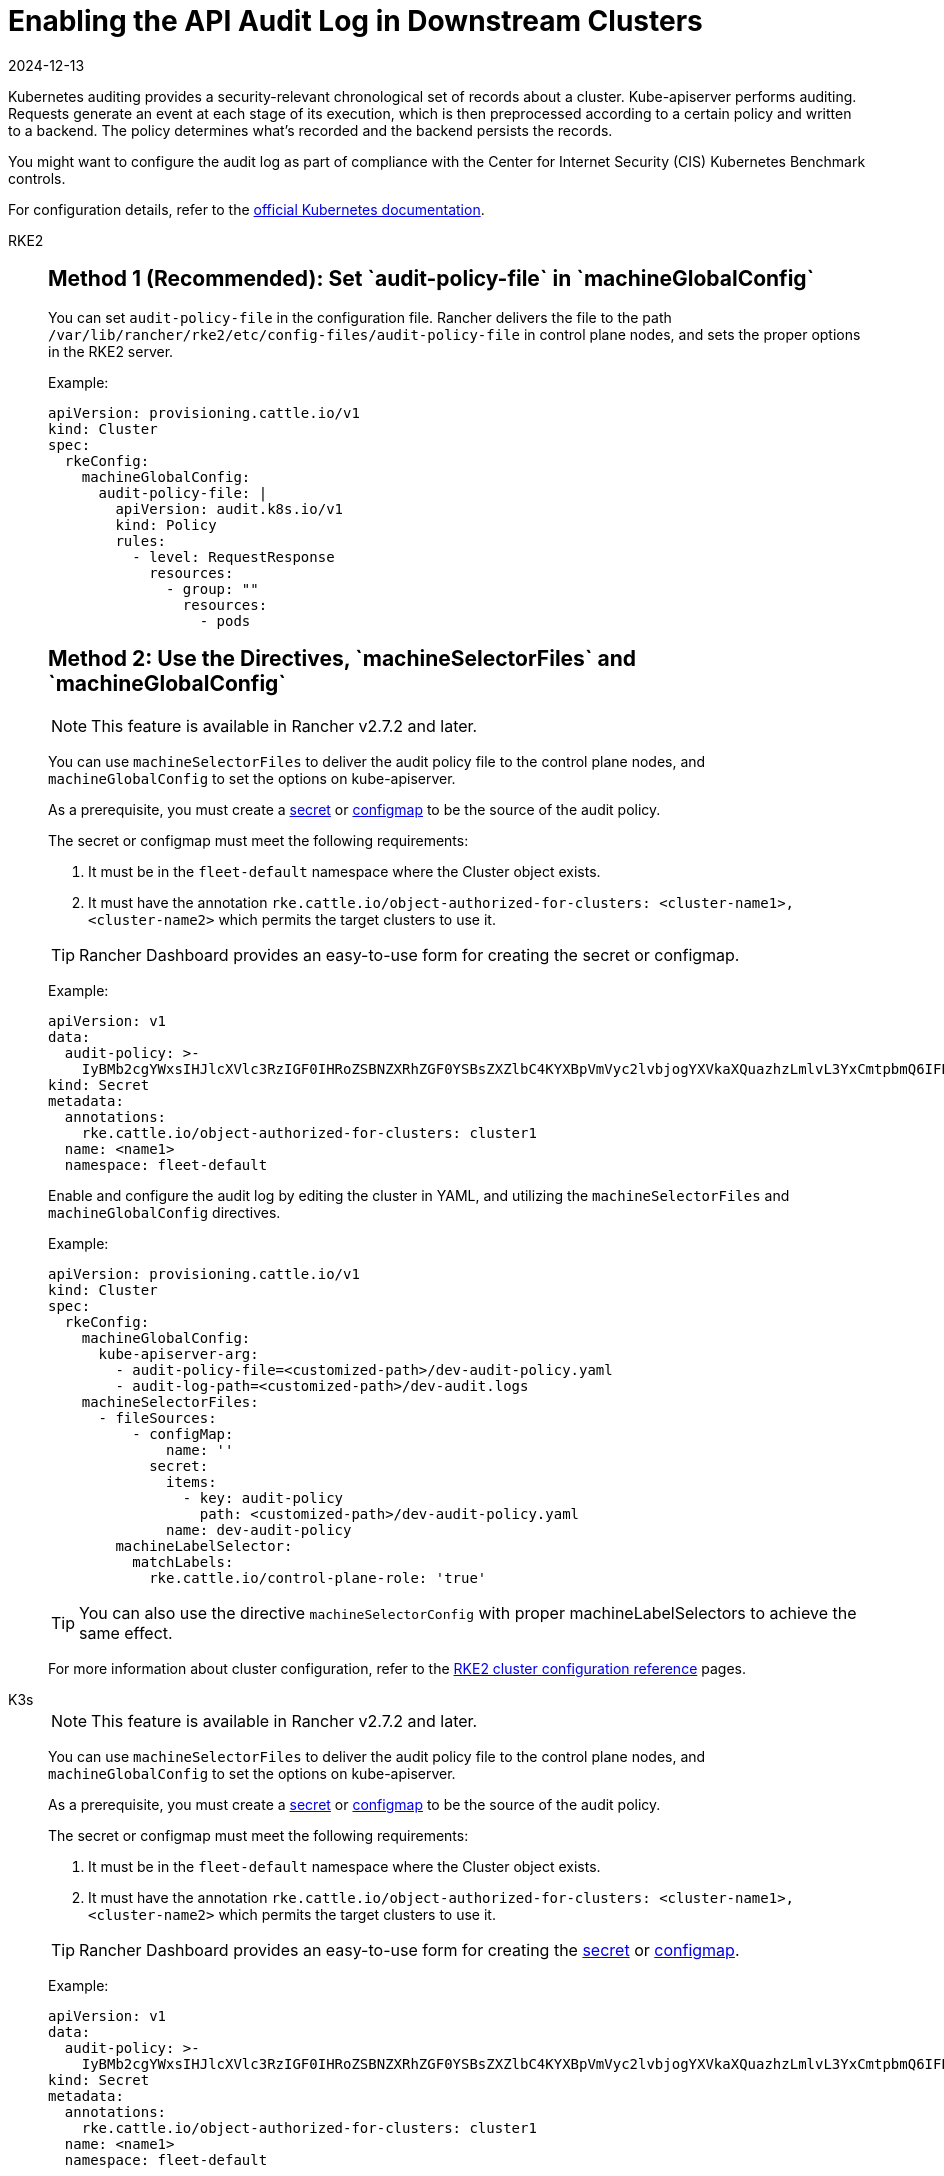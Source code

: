 = Enabling the API Audit Log in Downstream Clusters
:revdate: 2024-12-13
:page-revdate: {revdate}

Kubernetes auditing provides a security-relevant chronological set of records about a cluster. Kube-apiserver performs auditing. Requests generate an event at each stage of its execution, which is then preprocessed according to a certain policy and written to a backend. The policy determines what's recorded and the backend persists the records.

You might want to configure the audit log as part of compliance with the Center for Internet Security (CIS) Kubernetes Benchmark controls.

For configuration details, refer to the https://kubernetes.io/docs/tasks/debug/debug-cluster/audit/[official Kubernetes documentation].

[tabs,sync-group-id=k8s-distro]
======
RKE2::
+
--
[pass]
<h2><a id="_method_1_recommended_set_audit-policy-file_in_machineglobalconfig"></a>Method 1 (Recommended): Set `audit-policy-file` in `machineGlobalConfig`</h2>

You can set `audit-policy-file` in the configuration file. Rancher delivers the file to the path `/var/lib/rancher/rke2/etc/config-files/audit-policy-file` in control plane nodes, and sets the proper options in the RKE2 server.

Example:

[,yaml]
----
apiVersion: provisioning.cattle.io/v1
kind: Cluster
spec:
  rkeConfig:
    machineGlobalConfig:
      audit-policy-file: |
        apiVersion: audit.k8s.io/v1
        kind: Policy
        rules:
          - level: RequestResponse
            resources:
              - group: ""
                resources:
                  - pods
----

[pass]
<h2><a id="_method_2_use_the_directives_machineselectorfiles_and_machineglobalconfig"></a>Method 2: Use the Directives, `machineSelectorFiles` and `machineGlobalConfig`</h2>

[NOTE]
====

This feature is available in Rancher v2.7.2 and later.
====


You can use `machineSelectorFiles` to deliver the audit policy file to the control plane nodes, and `machineGlobalConfig` to set the options on kube-apiserver.

As a prerequisite, you must create a xref:security/secrets-hub.adoc[secret] or xref:cluster-admin/kubernetes-resources/configmaps.adoc[configmap] to be the source of the audit policy.

The secret or configmap must meet the following requirements:

. It must be in the `fleet-default` namespace where the Cluster object exists.
. It must have the annotation `rke.cattle.io/object-authorized-for-clusters: <cluster-name1>,<cluster-name2>` which permits the target clusters to use it.

[TIP]
====

Rancher Dashboard provides an easy-to-use form for creating the secret or configmap.
====


Example:

[,yaml]
----
apiVersion: v1
data:
  audit-policy: >-
    IyBMb2cgYWxsIHJlcXVlc3RzIGF0IHRoZSBNZXRhZGF0YSBsZXZlbC4KYXBpVmVyc2lvbjogYXVkaXQuazhzLmlvL3YxCmtpbmQ6IFBvbGljeQpydWxlczoKLSBsZXZlbDogTWV0YWRhdGE=
kind: Secret
metadata:
  annotations:
    rke.cattle.io/object-authorized-for-clusters: cluster1
  name: <name1>
  namespace: fleet-default
----

Enable and configure the audit log by editing the cluster in YAML, and utilizing the `machineSelectorFiles` and `machineGlobalConfig` directives.

Example:

[,yaml]
----
apiVersion: provisioning.cattle.io/v1
kind: Cluster
spec:
  rkeConfig:
    machineGlobalConfig:
      kube-apiserver-arg:
        - audit-policy-file=<customized-path>/dev-audit-policy.yaml
        - audit-log-path=<customized-path>/dev-audit.logs
    machineSelectorFiles:
      - fileSources:
          - configMap:
              name: ''
            secret:
              items:
                - key: audit-policy
                  path: <customized-path>/dev-audit-policy.yaml
              name: dev-audit-policy
        machineLabelSelector:
          matchLabels:
            rke.cattle.io/control-plane-role: 'true'
----

[TIP]
====

You can also use the directive `machineSelectorConfig` with proper machineLabelSelectors to achieve the same effect.
====


For more information about cluster configuration, refer to the xref:cluster-deployment/configuration/rke2.adoc[RKE2 cluster configuration reference] pages.
--

K3s::
+
--

[NOTE]
====

This feature is available in Rancher v2.7.2 and later.
====


You can use `machineSelectorFiles` to deliver the audit policy file to the control plane nodes, and `machineGlobalConfig` to set the options on kube-apiserver.

As a prerequisite, you must create a xref:security/secrets-hub.adoc[secret] or xref:cluster-admin/kubernetes-resources/configmaps.adoc[configmap] to be the source of the audit policy.

The secret or configmap must meet the following requirements:

. It must be in the `fleet-default` namespace where the Cluster object exists.
. It must have the annotation `rke.cattle.io/object-authorized-for-clusters: <cluster-name1>,<cluster-name2>` which permits the target clusters to use it.

[TIP]
====

Rancher Dashboard provides an easy-to-use form for creating the xref:security/secrets-hub.adoc[secret] or xref:cluster-admin/kubernetes-resources/configmaps.adoc[configmap].
====


Example:

[,yaml]
----
apiVersion: v1
data:
  audit-policy: >-
    IyBMb2cgYWxsIHJlcXVlc3RzIGF0IHRoZSBNZXRhZGF0YSBsZXZlbC4KYXBpVmVyc2lvbjogYXVkaXQuazhzLmlvL3YxCmtpbmQ6IFBvbGljeQpydWxlczoKLSBsZXZlbDogTWV0YWRhdGE=
kind: Secret
metadata:
  annotations:
    rke.cattle.io/object-authorized-for-clusters: cluster1
  name: <name1>
  namespace: fleet-default
----

Enable and configure the audit log by editing the cluster in YAML, and utilizing the `machineSelectorFiles` and `machineGlobalConfig` directives.

Example:

[,yaml]
----
apiVersion: provisioning.cattle.io/v1
kind: Cluster
spec:
  rkeConfig:
    machineGlobalConfig:
      kube-apiserver-arg:
        - audit-policy-file=<customized-path>/dev-audit-policy.yaml
        - audit-log-path=<customized-path>/dev-audit.logs
    machineSelectorFiles:
      - fileSources:
          - configMap:
              name: ''
            secret:
              items:
                - key: audit-policy
                  path: <customized-path>/dev-audit-policy.yaml
              name: dev-audit-policy
        machineLabelSelector:
          matchLabels:
            rke.cattle.io/control-plane-role: 'true'
----

[TIP]
====

You can also use the directive `machineSelectorConfig` with proper machineLabelSelectors to achieve the same effect.
====


For more information about cluster configuration, refer to the xref:cluster-deployment/configuration/k3s.adoc[K3s cluster configuration reference] pages.
--

RKE1::
+
--
The audit log can be enabled and configured by editing the cluster with YAML.

When the audit log is enabled, RKE1 default values will be applied.

[,yaml]
----
#
# Rancher Config
#
rancher_kubernetes_engine_config:
  services:
    kube-api:
      audit_log:
        enabled: true
----

You can customize the audit log by using the configuration directive.

[,yaml]
----
#
# Rancher Config
#
rancher_kubernetes_engine_config:
  services:
    kube-api:
      audit_log:
        enabled: true
        configuration:
          max_age: 6
          max_backup: 6
          max_size: 110
          path: /var/log/kube-audit/audit-log.json
          format: json
          policy:
            apiVersion: audit.k8s.io/v1 # This is required.
            kind: Policy
            omitStages:
              - "RequestReceived"
            rules:
              # Log pod changes at RequestResponse level
              - level: RequestResponse
                resources:
                  - group: ""
                    # Resource "pods" doesn't match requests to any subresource of pods,
                    # which is consistent with the RBAC policy.
                    resources: ["pods"]
              # Log "pods/log", "pods/status" at Metadata level
              - level: Metadata
                resources:
                  - group: ""
                    resources: ["pods/log", "pods/status"]
----

For configuration details, refer to the official https://rke.docs.rancher.com/config-options/audit-log[RKE1 documentation].
--
======
